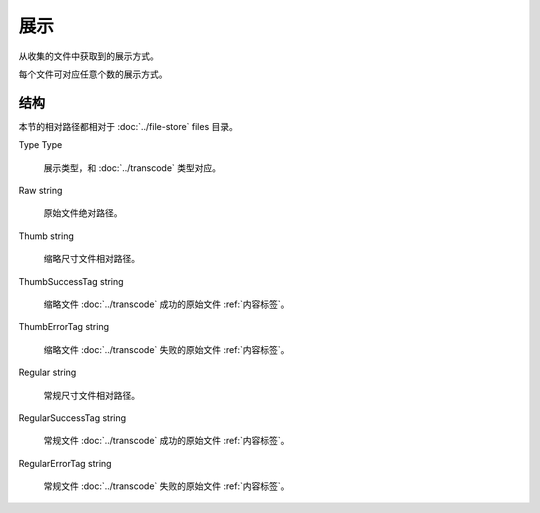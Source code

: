 展示
====================

从收集的文件中获取到的展示方式。

每个文件可对应任意个数的展示方式。

结构
----------------------

本节的相对路径都相对于 :doc:`../file-store` files 目录。

Type Type

  展示类型，和 :doc:`../transcode` 类型对应。

Raw string

  原始文件绝对路径。

Thumb string

  缩略尺寸文件相对路径。

ThumbSuccessTag string

  缩略文件 :doc:`../transcode` 成功的原始文件 :ref:`内容标签`。

ThumbErrorTag string

  缩略文件 :doc:`../transcode` 失败的原始文件 :ref:`内容标签`。

Regular string 

  常规尺寸文件相对路径。

RegularSuccessTag string

  常规文件 :doc:`../transcode` 成功的原始文件 :ref:`内容标签`。

RegularErrorTag string

  常规文件 :doc:`../transcode` 失败的原始文件 :ref:`内容标签`。
